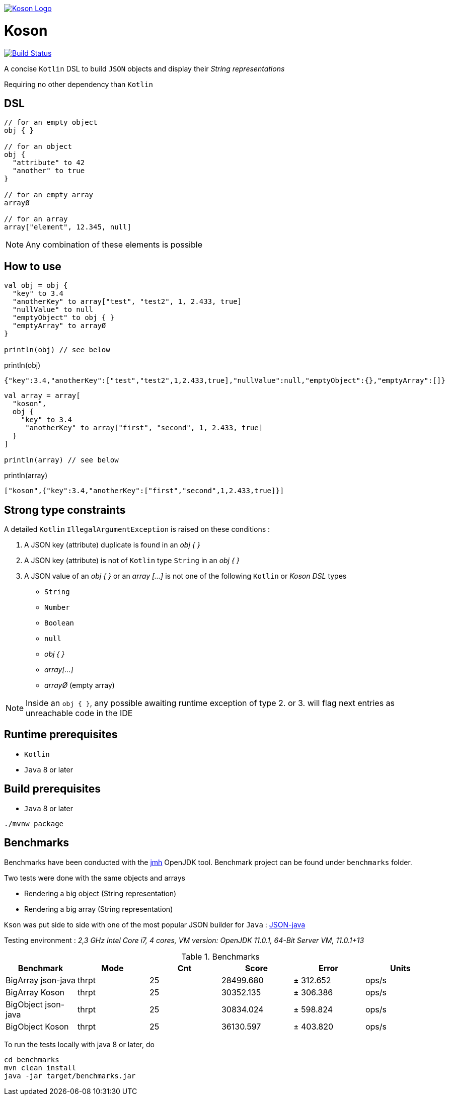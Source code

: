 image:https://github.com/ncomet/koson/blob/master/image/koson-logo.png["Koson Logo", link="https://github.com/ncomet/koson"]

= Koson

image:https://travis-ci.org/ncomet/koson.svg?branch=master["Build Status", link="https://travis-ci.org/ncomet/koson"]

A concise `Kotlin` DSL to build `JSON` objects and display their _String representations_

Requiring no other dependency than `Kotlin`

== DSL

[source, Kotlin]
----
// for an empty object
obj { }

// for an object
obj {
  "attribute" to 42
  "another" to true
}

// for an empty array
arrayØ

// for an array
array["element", 12.345, null]
----

NOTE: Any combination of these elements is possible

== How to use

[source, Kotlin]
----
val obj = obj {
  "key" to 3.4
  "anotherKey" to array["test", "test2", 1, 2.433, true]
  "nullValue" to null
  "emptyObject" to obj { }
  "emptyArray" to arrayØ
}

println(obj) // see below
----

.println(obj)
[source, json]
----
{"key":3.4,"anotherKey":["test","test2",1,2.433,true],"nullValue":null,"emptyObject":{},"emptyArray":[]}
----

[source, Kotlin]
----
val array = array[
  "koson",
  obj {
    "key" to 3.4
     "anotherKey" to array["first", "second", 1, 2.433, true]
  }
]

println(array) // see below
----

.println(array)
[source, json]
----
["koson",{"key":3.4,"anotherKey":["first","second",1,2.433,true]}]
----

== Strong type constraints

A detailed `Kotlin` `IllegalArgumentException` is raised on these conditions :

. A JSON key (attribute) duplicate is found in an _obj { }_
. A JSON key (attribute) is not of `Kotlin` type `String` in an _obj { }_
. A JSON value of an _obj { }_ or an _array [...]_ is not one of the following `Kotlin` or _Koson DSL_ types
** `String`
** `Number`
** `Boolean`
** `null`
** _obj { }_
** _array[...]_
** _arrayØ_ (empty array)

NOTE: Inside an `obj { }`, any possible awaiting runtime exception of type 2. or 3. will flag next entries as unreachable code in the IDE

== Runtime prerequisites

* `Kotlin`
* `Java` 8 or later

== Build prerequisites

* `Java` 8 or later

[source]
----
./mvnw package
----

== Benchmarks

Benchmarks have been conducted with the https://openjdk.java.net/projects/code-tools/jmh/[jmh] OpenJDK tool. Benchmark project can be found under `benchmarks` folder.

Two tests were done with the same objects and arrays

* Rendering a big object (String representation)
* Rendering a big array (String representation)

`Kson` was put side to side with one of the most popular JSON builder for `Java` : https://github.com/stleary/JSON-java[JSON-java]

Testing environment : _2,3 GHz Intel Core i7, 4 cores, VM version: OpenJDK 11.0.1, 64-Bit Server VM, 11.0.1+13_

.Benchmarks
|===
|Benchmark  |Mode |Cnt |Score |Error |Units

|BigArray json-java
|thrpt
|25
|28499.680
|± 312.652
|ops/s

|BigArray Koson
|thrpt
|25
|30352.135
|± 306.386
|ops/s

|BigObject json-java
|thrpt
|25
|30834.024
|± 598.824
|ops/s

|BigObject Koson
|thrpt
|25
|36130.597
|± 403.820
|ops/s
|===

To run the tests locally with java 8 or later, do

[source]
----
cd benchmarks
mvn clean install
java -jar target/benchmarks.jar
----

